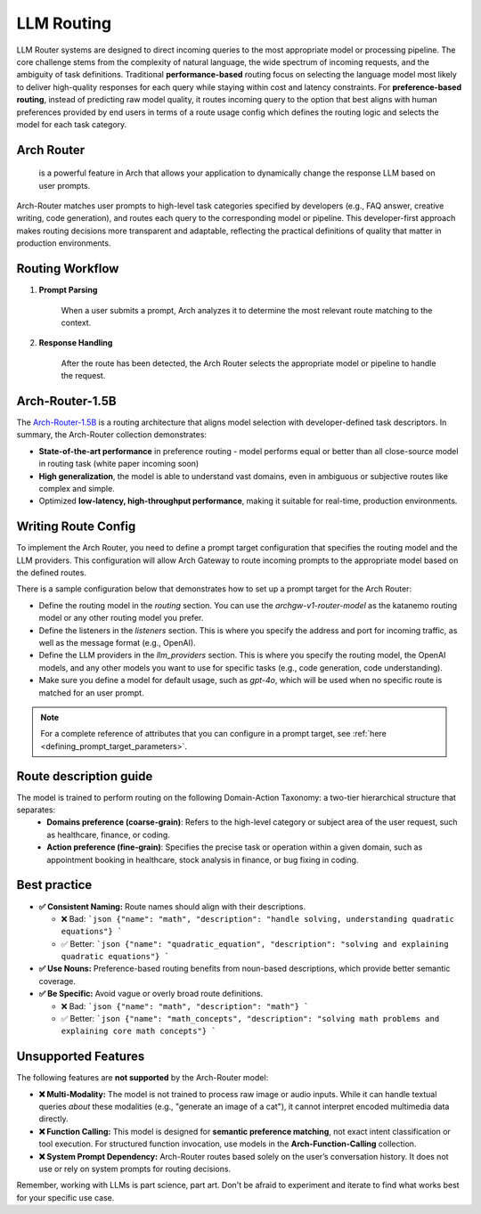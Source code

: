 .. _llm_router:

LLM Routing
==============================================================


LLM Router systems are designed to direct incoming queries to the most appropriate model or processing pipeline. The core challenge stems from the complexity of natural language, the wide spectrum of incoming requests, and the ambiguity of task definitions. 
Traditional **performance-based** routing focus on selecting the language model most likely to deliver high-quality responses for each query while staying within cost and latency constraints.
For **preference-based routing**, instead of predicting raw model quality, it routes incoming query to the option that best aligns with human preferences provided by end users in terms of a route usage config which defines the routing logic and selects the model for each task category.


Arch Router
-----------
 is a powerful feature in Arch that allows your application to dynamically change the response LLM based on user prompts.
Arch-Router matches user prompts to high-level task categories specified by developers (e.g., FAQ answer, creative writing, code generation), and routes each query to the corresponding model or pipeline. 
This developer-first approach makes routing decisions more transparent and adaptable, reflecting the practical definitions of quality that matter in production environments.


Routing Workflow
-------------------------

#. **Prompt Parsing**

    When a user submits a prompt, Arch analyzes it to determine the most relevant route matching to the context. 

#. **Response Handling**

    After the route has been detected, the Arch Router selects the appropriate model or pipeline to handle the request. 

Arch-Router-1.5B
-------------------------
The `Arch-Router-1.5B <https://huggingface.co/katanemo/Arch-Router-1.5B>`_ is a routing architecture that aligns model selection with developer-defined task descriptors.
In summary, the Arch-Router collection demonstrates:

- **State-of-the-art performance** in preference routing - model performs equal or better than all close-source model in routing task (white paper incoming soon)
- **High generalization**, the model is able to understand vast domains, even in ambiguous or subjective routes like complex and simple.
- Optimized **low-latency, high-throughput performance**, making it suitable for real-time, production environments.


Writing Route Config
-----------------------------

To implement the Arch Router, you need to define a prompt target configuration that specifies the routing model and the LLM providers. This configuration will allow Arch Gateway to route incoming prompts to the appropriate model based on the defined routes.

There is a sample configuration below that demonstrates how to set up a prompt target for the Arch Router:

- Define the routing model in the `routing` section. You can use the `archgw-v1-router-model` as the katanemo routing model or any other routing model you prefer.
- Define the listeners in the `listeners` section. This is where you specify the address and port for incoming traffic, as well as the message format (e.g., OpenAI).
- Define the LLM providers in the `llm_providers` section. This is where you specify the routing model, the OpenAI models, and any other models you want to use for specific tasks (e.g., code generation, code understanding).
- Make sure you define a model for default usage, such as `gpt-4o`, which will be used when no specific route is matched for an user prompt.


.. code-block:: yaml
    :caption: Route Config Example


    routing:
    model: archgw-v1-router-model

    listeners:
    egress_traffic:
        address: 0.0.0.0
        port: 12000
        message_format: openai
        timeout: 30s

    llm_providers:
    - name: archgw-v1-router-model
        provider_interface: openai
        model: katanemo/Arch-Router-1.5B
        base_url: ...

    - name: gpt-4o-mini
        provider_interface: openai
        access_key: $OPENAI_API_KEY
        model: gpt-4o-mini
        default: true

    - name: code_generation
        provider_interface: openai
        access_key: $OPENAI_API_KEY
        model: gpt-4o
        usage: Generating new code snippets, functions, or boilerplate based on user prompts or requirements

    - name: code_understanding
        provider_interface: openai
        access_key: $OPENAI_API_KEY
        model: gpt-4.1
        usage: understand and explain existing code snippets, functions, or libraries



.. Note::
    For a complete reference of attributes that you can configure in a prompt target, see :ref:`here <defining_prompt_target_parameters>`.

Route description guide 
-------------------------

The model is trained to perform routing on the following Domain-Action Taxonomy: a two-tier hierarchical structure that separates:
  - **Domains preference (coarse-grain)**: Refers to the high-level category or subject area of the user request, such as healthcare, finance, or coding.
  - **Action preference (fine-grain)**: Specifies the precise task or operation within a given domain, such as appointment booking in healthcare, stock analysis in finance, or bug fixing in coding.

Best practice
-------------------------
- **✅ Consistent Naming:**  Route names should align with their descriptions.

  - ❌ Bad:  
    ```json
    {"name": "math", "description": "handle solving, understanding quadratic equations"}
    ```
  - ✅ Better:  
    ```json
    {"name": "quadratic_equation", "description": "solving and explaining quadratic equations"}
    ```

- **✅ Use Nouns:**  
  Preference-based routing benefits from noun-based descriptions, which provide better semantic coverage.

- **✅ Be Specific:**  Avoid vague or overly broad route definitions.

  - ❌ Bad:  
    ```json
    {"name": "math", "description": "math"}
    ```
  - ✅ Better:  
    ```json
    {"name": "math_concepts", "description": "solving math problems and explaining core math concepts"}
    ```

Unsupported Features
-------------------------

The following features are **not supported** by the Arch-Router model:

- **❌ Multi-Modality:**  
  The model is not trained to process raw image or audio inputs. While it can handle textual queries *about* these modalities (e.g., "generate an image of a cat"), it cannot interpret encoded multimedia data directly.

- **❌ Function Calling:**  
  This model is designed for **semantic preference matching**, not exact intent classification or tool execution. For structured function invocation, use models in the **Arch-Function-Calling** collection.

- **❌ System Prompt Dependency:**  
  Arch-Router routes based solely on the user’s conversation history. It does not use or rely on system prompts for routing decisions.

Remember, working with LLMs is part science, part art. Don't be afraid to experiment and iterate to find what works best for your specific use case.
